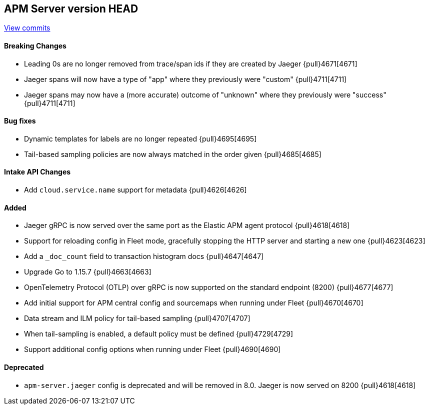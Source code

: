 [[release-notes-head]]
== APM Server version HEAD

https://github.com/elastic/apm-server/compare/7.11\...master[View commits]

[float]
==== Breaking Changes
* Leading 0s are no longer removed from trace/span ids if they are created by Jaeger {pull}4671[4671]
* Jaeger spans will now have a type of "app" where they previously were "custom" {pull}4711[4711]
* Jaeger spans may now have a (more accurate) outcome of "unknown" where they previously were "success" {pull}4711[4711]

[float]
==== Bug fixes
* Dynamic templates for labels are no longer repeated {pull}4695[4695]
* Tail-based sampling policies are now always matched in the order given {pull}4685[4685]

[float]
==== Intake API Changes
* Add `cloud.service.name` support for metadata {pull}4626[4626]

[float]
==== Added
* Jaeger gRPC is now served over the same port as the Elastic APM agent protocol {pull}4618[4618]
* Support for reloading config in Fleet mode, gracefully stopping the HTTP server and starting a new one {pull}4623[4623]
* Add a `_doc_count` field to transaction histogram docs {pull}4647[4647]
* Upgrade Go to 1.15.7 {pull}4663[4663]
* OpenTelemetry Protocol (OTLP) over gRPC is now supported on the standard endpoint (8200) {pull}4677[4677]
* Add initial support for APM central config and sourcemaps when running under Fleet {pull}4670[4670]
* Data stream and ILM policy for tail-based sampling {pull}4707[4707]
* When tail-sampling is enabled, a default policy must be defined {pull}4729[4729]
* Support additional config options when running under Fleet {pull}4690[4690]

[float]
==== Deprecated
* `apm-server.jaeger` config is deprecated and will be removed in 8.0. Jaeger is now served on 8200 {pull}4618[4618]
